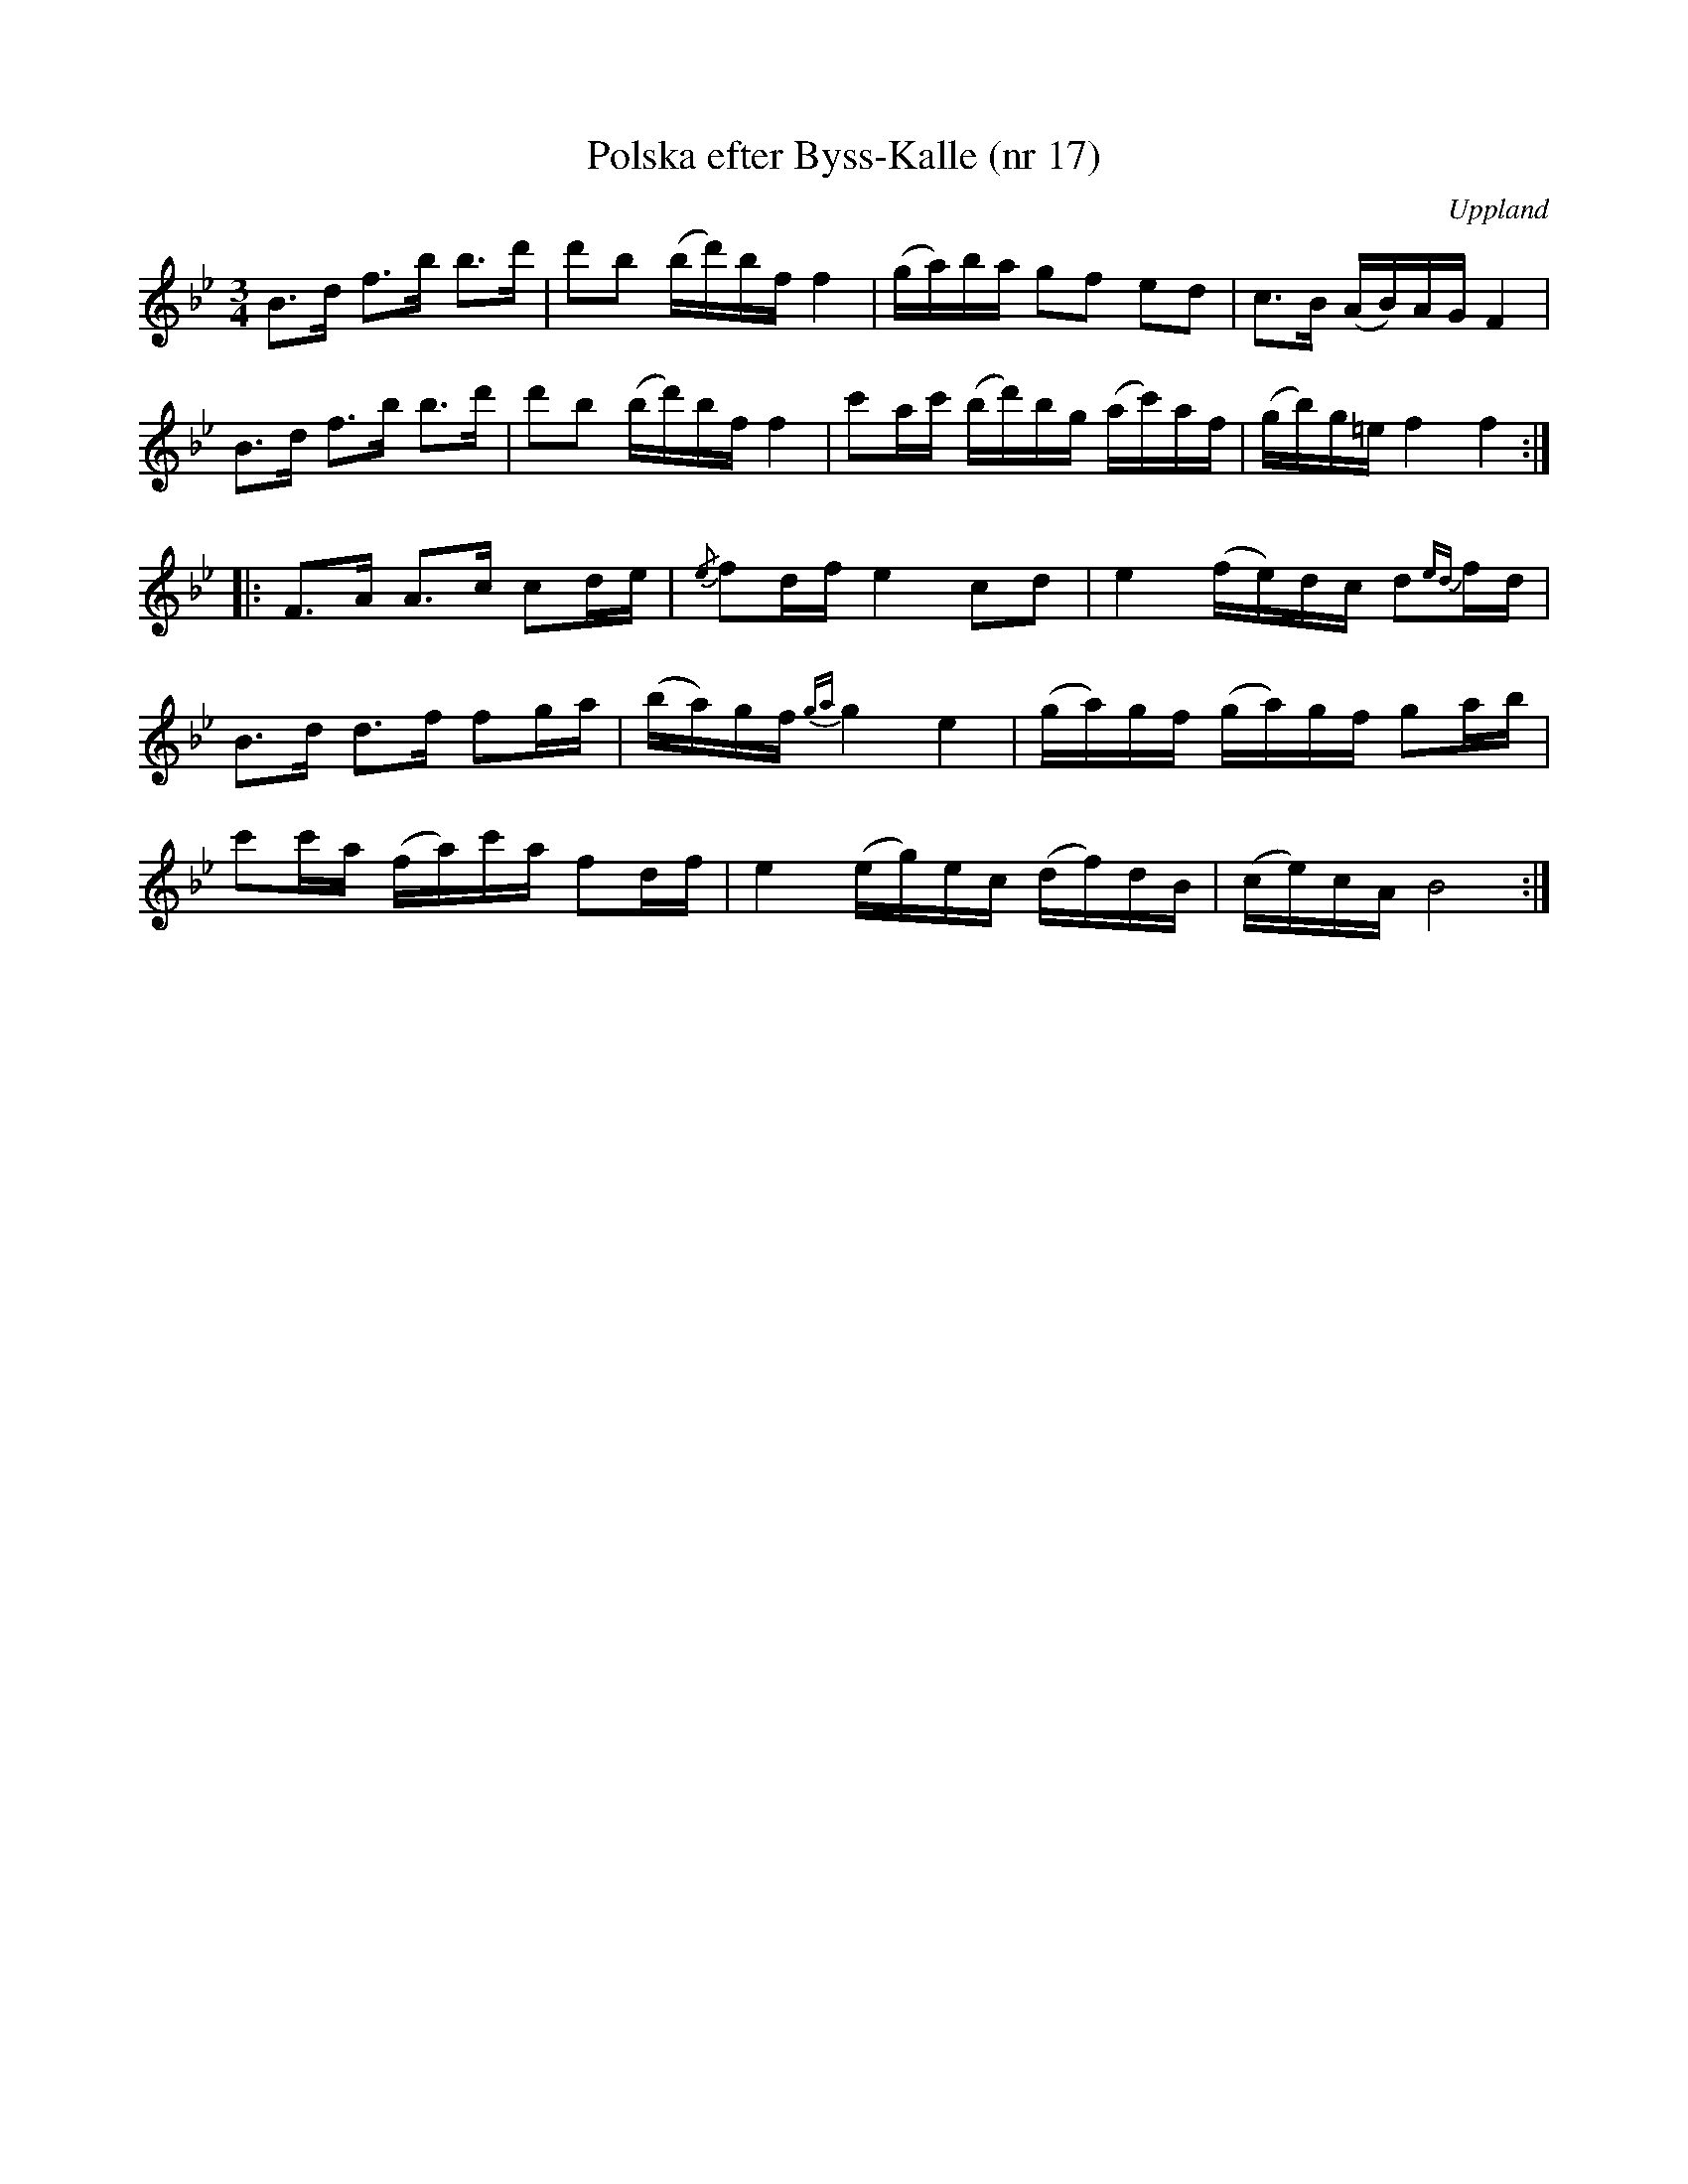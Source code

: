 %%abc-charset utf-8

X: 17
T: Polska efter Byss-Kalle (nr 17)
S: efter Byss-Kalle
B: 57 låtar efter Byss-Kalle nr 17
N: I Byss-Kalle häftet står att uppteckningen är ursprungligen hämtad ur Ruben Liljefors' bok Upländsk Folkmusik. Där (polska 18, s. 27) står den dock i C-dur, eftersom Gunnar Norlén tecknade upp den i C från P.J. Bodin - samma uppteckning används även i Lövstasamlingen (band III, n:r 70). Min vilda gissning är att Olof Andersson eller någon i hans närhet sänkte låten till B, för att det skulle bli hyfsat spelbart på fiol. Bättre idé, någon?
O: Uppland
R: Slängpolska
M: 3/4
Z: Nils L
L: 1/16
K: Bb
B2>d2 f2>b2 b2>d'2 | d'2b2 (bd')bf f4 | (ga)ba g2f2 e2d2 | c2>B2 (AB)AG F4 |
B2>d2 f2>b2 b2>d'2 | d'2b2 (bd')bf f4 | c'2ac' (bd')bg (ac')af | (gb)g=e f4 f4 ::
F2>A2 A2>c2 c2de | {/e}f2df e4 c2d2 | e4 (fe)dc d2{ed}fd |
B2>d2 d2>f2 f2ga | (ba)gf {ga}g4 e4 | (ga)gf (ga)gf g2ab | 
c'2c'a (fa)c'a f2df | e4 (eg)ec (df)dB | (ce)cA B8 :|

